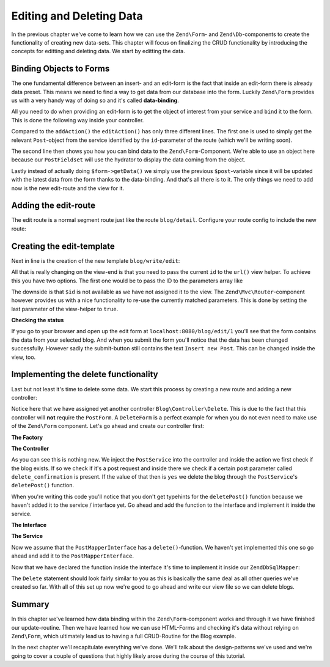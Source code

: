 .. _in-depth-guide.data-binding:

Editing and Deleting Data
=========================

In the previous chapter we've come to learn how we can use the ``Zend\Form``- and ``Zend\Db``-components to create the
functionality of creating new data-sets. This chapter will focus on finalizing the CRUD functionality by introducing
the concepts for editting and deleting data. We start by editting the data.

.. _in-depth-guide.data-binding.binding-objects-to-forms:

Binding Objects to Forms
------------------------

The one fundamental difference between an insert- and an edit-form is the fact that inside an edit-form there is
already data preset. This means we need to find a way to get data from our database into the form. Luckily ``Zend\Form``
provides us with a very handy way of doing so and it's called **data-binding**.

All you need to do when providing an edit-form is to get the object of interest from your service and ``bind`` it to the
form. This is done the following way inside your controller.

.. code-block:: php
   :linenos:
   :emphasize-lines: 50-53

    <?php
    // Filename: /module/Blog/src/Blog/Controller/WriteController.php
    namespace Blog\Controller;

    use Blog\Service\PostServiceInterface;
    use Zend\Form\FormInterface;
    use Zend\Mvc\Controller\AbstractActionController;
    use Zend\View\Model\ViewModel;

    class WriteController extends AbstractActionController
    {
        protected $postService;

        protected $postForm;

        public function __construct(
            PostServiceInterface $postService,
            FormInterface $postForm
        ) {
            $this->postService = $postService;
            $this->postForm    = $postForm;
        }

        public function addAction()
        {
            $request = $this->getRequest();

            if ($request->isPost()) {
                $this->postForm->setData($request->getPost());

                if ($this->postForm->isValid()) {
                    try {
                        $this->postService->savePost($this->postForm->getData());

                        return $this->redirect()->toRoute('blog');
                    } catch (\Exception $e) {
                        die($e->getMessage());
                        // Some DB Error happened, log it and let the user know
                    }
                }
            }

            return new ViewModel([
                'form' => $this->postForm
            ]);
        }

        public function editAction()
        {
            $request = $this->getRequest();
            $post    = $this->postService->findPost($this->params('id'));

            $this->postForm->bind($post);

            if ($request->isPost()) {
                $this->postForm->setData($request->getPost());

                if ($this->postForm->isValid()) {
                    try {
                        $this->postService->savePost($post);

                        return $this->redirect()->toRoute('blog');
                    } catch (\Exception $e) {
                        die($e->getMessage());
                        // Some DB Error happened, log it and let the user know
                    }
                }
            }

            return new ViewModel([
                'form' => $this->postForm
            ]);
        }
    }

Compared to the ``addAction()`` the ``editAction()`` has only three different lines. The first one is used to simply
get the relevant ``Post``-object from the service identified by the ``id``-parameter of the route (which we'll be
writing soon).

The second line then shows you how you can bind data to the ``Zend\Form``-Component. We're able to use an object here
because our ``PostFieldset`` will use the hydrator to display the data coming from the object.

Lastly instead of actually doing ``$form->getData()`` we simply use the previous ``$post``-variable since it will be
updated with the latest data from the form thanks to the data-binding. And that's all there is to it. The only things
we need to add now is the new edit-route and the view for it.

.. _in-depth-guide.data-binding.adding-edit-route:

Adding the edit-route
---------------------

The edit route is a normal segment route just like the route ``blog/detail``. Configure your route config to include the
new route:

.. code-block:: php
   :linenos:
   :emphasize-lines: 43-55

    <?php
    // Filename: /module/Blog/config/module.config.php
    return array(
        'db'              => array( /** Db Config */ ),
        'service_manager' => array( /** ServiceManager Config */ ),
        'view_manager'    => array( /** ViewManager Config */ ),
        'controllers'     => array( /** ControllerManager Config* */ ),
        'router'          => array(
            'routes' => array(
                'blog' => array(
                    'type' => 'literal',
                    'options' => array(
                        'route'    => '/blog',
                        'defaults' => array(
                            'controller' => 'Blog\Controller\List',
                            'action'     => 'index',
                        )
                    ),
                    'may_terminate' => true,
                    'child_routes'  => array(
                        'detail' => array(
                            'type' => 'segment',
                            'options' => array(
                                'route'    => '/:id',
                                'defaults' => array(
                                    'action' => 'detail'
                                ),
                                'constraints' => array(
                                    'id' => '\d+'
                                )
                            )
                        ),
                        'add' => array(
                            'type' => 'literal',
                            'options' => array(
                                'route'    => '/add',
                                'defaults' => array(
                                    'controller' => 'Blog\Controller\Write',
                                    'action'     => 'add'
                                )
                            )
                        ),
                        'edit' => array(
                            'type' => 'segment',
                            'options' => array(
                                'route'    => '/edit/:id',
                                'defaults' => array(
                                    'controller' => 'Blog\Controller\Write',
                                    'action'     => 'edit'
                                ),
                                'constraints' => array(
                                    'id' => '\d+'
                                )
                            )
                        ),
                    )
                )
            )
        )
    );

.. _in-depth-guide.data-binding.creating-edit-template:

Creating the edit-template
--------------------------

Next in line is the creation of the new template ``blog/write/edit``:

.. code-block:: php
   :linenos:
   :emphasize-lines:

    <!-- Filename: /module/Blog/view/blog/write/edit.phtml -->
    <h1>WriteController::editAction()</h1>
    <?php
    $form = $this->form;
    $form->setAttribute('action', $this->url('blog/edit', array(), true));
    $form->prepare();

    echo $this->form()->openTag($form);

    echo $this->formCollection($form);

    echo $this->form()->closeTag();

All that is really changing on the view-end is that you need to pass the current ``id`` to the ``url()`` view helper. To
achieve this you have two options. The first one would be to pass the ID to the parameters array like

.. code-block:: php
   :linenos:

    $this->url('blog/edit', array('id' => $id));

The downside is that ``$id`` is not available as we have not assigned it to the view. The ``Zend\Mvc\Router``-component
however provides us with a nice functionality to re-use the currently matched parameters. This is done by setting the
last parameter of the view-helper to ``true``.

.. code-block:: php
   :linenos:

    $this->url('blog/edit', array(), true);


**Checking the status**

If you go to your browser and open up the edit form at ``localhost:8080/blog/edit/1`` you'll see that the form contains
the data from your selected blog. And when you submit the form you'll notice that the data has been changed
successfully. However sadly the submit-button still contains the text ``Insert new Post``. This can be changed inside
the view, too.

.. code-block:: php
   :linenos:
   :emphasize-lines: 8

    <!-- Filename: /module/Blog/view/blog/write/add.phtml -->
    <h1>WriteController::editAction()</h1>
    <?php
    $form = $this->form;
    $form->setAttribute('action', $this->url('blog/edit', array(), true));
    $form->prepare();

    $form->get('submit')->setValue('Update Post');

    echo $this->form()->openTag($form);

    echo $this->formCollection($form);

    echo $this->form()->closeTag();

.. _in-depth-guide.data-binding.implementing-delete-functionality:

Implementing the delete functionality
-------------------------------------

Last but not least it's time to delete some data. We start this process by creating a new route and adding a new
controller:

.. code-block:: php
   :linenos:
   :emphasize-lines: 11, 62-74

    <?php
    // Filename: /module/Blog/config/module.config.php
    return [
        'db'              => [ /** Db Config */ ],
        'service_manager' => [ /** ServiceManager Config */ ],
        'view_manager'    => [ /** ViewManager Config */ ],
        'controllers'     => [
            'factories' => [
                'Blog\Controller\List'   => 'Blog\Factory\ListControllerFactory',
                'Blog\Controller\Write'  => 'Blog\Factory\WriteControllerFactory',
                'Blog\Controller\Delete' => 'Blog\Factory\DeleteControllerFactory'
            ]
        ],
        'router'          => [
            'routes' => [
                'post' => [
                    'type' => 'literal',
                    'options' => [
                        'route'    => '/blog',
                        'defaults' => [
                            'controller' => 'Blog\Controller\List',
                            'action'     => 'index',
                        ]
                    ],
                    'may_terminate' => true,
                    'child_routes'  => [
                        'detail' => [
                            'type' => 'segment',
                            'options' => [
                                'route'    => '/:id',
                                'defaults' => [
                                    'action' => 'detail'
                                ],
                                'constraints' => [
                                    'id' => '\d+'
                                ]
                            ]
                        ],
                        'add' => [
                            'type' => 'literal',
                            'options' => [
                                'route'    => '/add',
                                'defaults' => [
                                    'controller' => 'Blog\Controller\Write',
                                    'action'     => 'add'
                                ]
                            ]
                        ],
                        'edit' => [
                            'type' => 'segment',
                            'options' => [
                                'route'    => '/edit/:id',
                                'defaults' => [
                                    'controller' => 'Blog\Controller\Write',
                                    'action'     => 'edit'
                                ],
                                'constraints' => [
                                    'id' => '\d+'
                                ]
                            ]
                        ],
                        'delete' => [
                            'type' => 'segment',
                            'options' => [
                                'route'    => '/delete/:id',
                                'defaults' => [
                                    'controller' => 'Blog\Controller\Delete',
                                    'action'     => 'delete'
                                ],
                                'constraints' => [
                                    'id' => '\d+'
                                ]
                            ]
                        ],
                    ]
                ]
            ]
        ]
    ];

Notice here that we have assigned yet another controller ``Blog\Controller\Delete``. This is due to the fact that this
controller will **not** require the ``PostForm``. A ``DeleteForm`` is a perfect example for when you do not even need to
make use of the ``Zend\Form`` component. Let's go ahead and create our controller first:

**The Factory**

.. code-block:: php
   :linenos:

    <?php
    // Filename: /module/Blog/src/Blog/Factory/DeleteControllerFactory.php
    namespace Blog\Factory;

    use Blog\Controller\DeleteController;
    use Zend\ServiceManager\FactoryInterface;
    use Zend\ServiceManager\ServiceLocatorInterface;

    class DeleteControllerFactory implements FactoryInterface
    {
        /**
         * Create service
         *
         * @param ServiceLocatorInterface $serviceLocator
         *
         * @return mixed
         */
        public function createService(ServiceLocatorInterface $serviceLocator)
        {
            $realServiceLocator = $serviceLocator->getServiceLocator();
            $postService        = $realServiceLocator->get('Blog\Service\PostServiceInterface');

            return new DeleteController($postService);
        }
    }

**The Controller**

.. code-block:: php
   :linenos:
   :emphasize-lines: 32-36

    <?php
    // Filename: /module/Blog/src/Blog/Controller/DeleteController.php
    namespace Blog\Controller;

    use Blog\Service\PostServiceInterface;
    use Zend\Mvc\Controller\AbstractActionController;
    use Zend\View\Model\ViewModel;

    class DeleteController extends AbstractActionController
    {
        /**
         * @var \Blog\Service\PostServiceInterface
         */
        protected $postService;

        public function __construct(PostServiceInterface $postService)
        {
            $this->postService = $postService;
        }

        public function deleteAction()
        {
            try {
                $post = $this->postService->findPost($this->params('id'));
            } catch (\InvalidArgumentException $e) {
                return $this->redirect()->toRoute('blog');
            }

            $request = $this->getRequest();

            if ($request->isPost()) {
                $del = $request->getPost('delete_confirmation', 'no');

                if ($del === 'yes') {
                    $this->postService->deletePost($post);
                }

                return $this->redirect()->toRoute('blog');
            }

            return new ViewModel(array(
                'post' => $post
            ));
        }
    }

As you can see this is nothing new. We inject the ``PostService`` into the controller and inside the action we first
check if the blog exists. If so we check if it's a post request and inside there we check if a certain post parameter
called ``delete_confirmation`` is present. If the value of that then is ``yes`` we delete the blog through the
``PostService``'s ``deletePost()`` function.

When you're writing this code you'll notice that you don't get typehints for the ``deletePost()`` function because we
haven't added it to the service / interface yet. Go ahead and add the function to the interface and implement it inside
the service.

**The Interface**

.. code-block:: php
   :linenos:
   :emphasize-lines: 41

    <?php
    // Filename: /module/Blog/src/Blog/Service/PostServiceInterface.php
    namespace Blog\Service;

    use Blog\Model\PostInterface;

    interface PostServiceInterface
    {
        /**
         * Should return a set of all blog posts that we can iterate over. Single entries of the array are supposed to be
         * implementing \Blog\Model\PostInterface
         *
         * @return array|PostInterface[]
         */
        public function findAllPosts();

        /**
         * Should return a single blog post
         *
         * @param  int $id Identifier of the Post that should be returned
         * @return PostInterface
         */
        public function findPost($id);

        /**
         * Should save a given implementation of the PostInterface and return it. If it is an existing Post the Post
         * should be updated, if it's a new Post it should be created.
         *
         * @param  PostInterface $blog
         * @return PostInterface
         */
        public function savePost(PostInterface $blog);

        /**
         * Should delete a given implementation of the PostInterface and return true if the deletion has been
         * successful or false if not.
         *
         * @param  PostInterface $blog
         * @return bool
         */
        public function deletePost(PostInterface $blog);
    }

**The Service**

.. code-block:: php
   :linenos:
   :emphasize-lines: 50-53

    <?php
    // Filename: /module/Blog/src/Blog/Service/PostService.php
    namespace Blog\Service;

    use Blog\Mapper\PostMapperInterface;
    use Blog\Model\PostInterface;

    class PostService implements PostServiceInterface
    {
        /**
         * @var \Blog\Mapper\PostMapperInterface
         */
        protected $postMapper;

        /**
         * @param PostMapperInterface $postMapper
         */
        public function __construct(PostMapperInterface $postMapper)
        {
            $this->postMapper = $postMapper;
        }

        /**
         * {@inheritDoc}
         */
        public function findAllPosts()
        {
            return $this->postMapper->findAll();
        }

        /**
         * {@inheritDoc}
         */
        public function findPost($id)
        {
            return $this->postMapper->find($id);
        }

        /**
         * {@inheritDoc}
         */
        public function savePost(PostInterface $post)
        {
            return $this->postMapper->save($post);
        }

        /**
         * {@inheritDoc}
         */
        public function deletePost(PostInterface $post)
        {
            return $this->postMapper->delete($post);
        }
    }

Now we assume that the ``PostMapperInterface`` has a ``delete()``-function. We haven't yet implemented this one so go
ahead and add it to the ``PostMapperInterface``.

.. code-block:: php
   :linenos:
   :emphasize-lines: 36

    <?php
    // Filename: /module/Blog/src/Blog/Mapper/PostMapperInterface.php
    namespace Blog\Mapper;

    use Blog\Model\PostInterface;

    interface PostMapperInterface
    {
        /**
         * @param int|string $id
         * @return PostInterface
         * @throws \InvalidArgumentException
         */
        public function find($id);

        /**
         * @return array|PostInterface[]
         */
        public function findAll();

        /**
         * @param PostInterface $postObject
         *
         * @param PostInterface $postObject
         * @return PostInterface
         * @throws \Exception
         */
        public function save(PostInterface $postObject);

        /**
         * @param PostInterface $postObject
         *
         * @return bool
         * @throws \Exception
         */
        public function delete(PostInterface $postObject);
    }

Now that we have declared the function inside the interface it's time to implement it inside our ``ZendDbSqlMapper``:

.. code-block:: php
   :linenos:
   :emphasize-lines: 9, 118-128

    <?php
    // Filename: /module/Blog/src/Blog/Mapper/ZendDbSqlMapper.php
    namespace Blog\Mapper;

    use Blog\Model\PostInterface;
    use Zend\Db\Adapter\AdapterInterface;
    use Zend\Db\Adapter\Driver\ResultInterface;
    use Zend\Db\ResultSet\HydratingResultSet;
    use Zend\Db\Sql\Delete;
    use Zend\Db\Sql\Insert;
    use Zend\Db\Sql\Sql;
    use Zend\Db\Sql\Update;
    use Zend\Stdlib\Hydrator\HydratorInterface;

    class ZendDbSqlMapper implements PostMapperInterface
    {
        /**
         * @var \Zend\Db\Adapter\AdapterInterface
         */
        protected $dbAdapter;

        protected $hydrator;

        protected $postPrototype;

        /**
         * @param AdapterInterface  $dbAdapter
         * @param HydratorInterface $hydrator
         * @param PostInterface    $postPrototype
         */
        public function __construct(
            AdapterInterface $dbAdapter,
            HydratorInterface $hydrator,
            PostInterface $postPrototype
        ) {
            $this->dbAdapter      = $dbAdapter;
            $this->hydrator       = $hydrator;
            $this->postPrototype  = $postPrototype;
        }

        /**
         * {@inheritDoc}
         */
        public function find($id)
        {
            $sql    = new Sql($this->dbAdapter);
            $select = $sql->select('posts');
            $select->where(['id = ?' => $id]);

            $stmt   = $sql->prepareStatementForSqlObject($select);
            $result = $stmt->execute();

            if ($result instanceof ResultInterface && $result->isQueryResult() && $result->getAffectedRows()) {
                return $this->hydrator->hydrate($result->current(), $this->postPrototype);
            }

            throw new \InvalidArgumentException("Blog with given ID:{$id} not found.");
        }

        /**
         * {@inheritDoc}
         */
        public function findAll()
        {
            $sql    = new Sql($this->dbAdapter);
            $select = $sql->select('posts');

            $stmt   = $sql->prepareStatementForSqlObject($select);
            $result = $stmt->execute();

            if ($result instanceof ResultInterface && $result->isQueryResult()) {
                $resultSet = new HydratingResultSet($this->hydrator, $this->postPrototype);

                return $resultSet->initialize($result);
            }

            return [];
        }

        /**
         * {@inheritDoc}
         */
        public function save(PostInterface $postObject)
        {
            $postData = $this->hydrator->extract($postObject);
            unset($postData['id']); // Neither Insert nor Update needs the ID in the array

            if ($postObject->getId()) {
                // ID present, it's an Update
                $action = new Update('post');
                $action->set($postData);
                $action->where(['id = ?' => $postObject->getId()]);
            } else {
                // ID NOT present, it's an Insert
                $action = new Insert('post');
                $action->values($postData);
            }

            $sql    = new Sql($this->dbAdapter);
            $stmt   = $sql->prepareStatementForSqlObject($action);
            $result = $stmt->execute();

            if ($result instanceof ResultInterface) {
                if ($newId = $result->getGeneratedValue()) {
                    // When a value has been generated, set it on the object
                    $postObject->setId($newId);
                }

                return $postObject;
            }

            throw new \Exception("Database error");
        }

        /**
         * {@inheritDoc}
         */
        public function delete(PostInterface $postObject)
        {
            $action = new Delete('posts');
            $action->where(['id = ?' => $postObject->getId()]);

            $sql    = new Sql($this->dbAdapter);
            $stmt   = $sql->prepareStatementForSqlObject($action);
            $result = $stmt->execute();

            return (bool)$result->getAffectedRows();
        }
    }

The ``Delete`` statement should look fairly similar to you as this is basically the same deal as all other queries we've
created so far. With all of this set up now we're good to go ahead and write our view file so we can delete blogs.

.. code-block:: php
   :linenos:

    <!-- Filename: /module/Blog/view/blog/delete/delete.phtml -->
    <h1>DeleteController::deleteAction()</h1>
    <p>
        Are you sure that you want to delete
        '<?php echo $this->escapeHtml($this->post->getTitle()); ?>' by
        '<?php echo $this->escapeHtml($this->post->getText()); ?>'?
    </p>
    <form action="<?php echo $this->url('blog/delete', array(), true) ?>" method="post">
        <input type="submit" name="delete_confirmation" value="yes">
        <input type="submit" name="delete_confirmation" value="no">
    </form>

.. _in-depth-guide.data-binding.summary:

Summary
-------

In this chapter we've learned how data binding within the ``Zend\Form``-component works and through it we have finished
our update-routine. Then we have learned how we can use HTML-Forms and checking it's data without relying on
``Zend\Form``, which ultimately lead us to having a full CRUD-Routine for the Blog example.

In the next chapter we'll recapitulate everything we've done. We'll talk about the design-patterns we've used and we're
going to cover a couple of questions that highly likely arose during the course of this tutorial.
